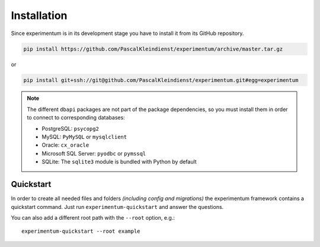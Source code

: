============
Installation
============

Since experimentum is in its development stage you have to install it from its GitHub repository.

.. code-block:: bash

    pip install https://github.com/PascalKleindienst/experimentum/archive/master.tar.gz

or

.. code-block:: bash

    pip install git+ssh://git@github.com/PascalKleindienst/experimentum.git#egg=experimentum

.. note::
    The different ``dbapi`` packages are not part of the package dependencies, so you must install them in order to connect to corresponding databases:

    * PostgreSQL: ``psycopg2``
    * MySQL: ``PyMySQL`` or ``mysqlclient``
    * Oracle: ``cx_oracle``
    * Microsoft SQL Server: ``pyodbc`` or ``pymssql``
    * SQLite: The ``sqlite3`` module is bundled with Python by default

Quickstart
----------
In order to create all needed files and folders *(including config and migrations)* the experimentum framework contains a quickstart command.
Just run ``experimentum-quickstart`` and answer the questions.

You can also add a different root path with the ``--root`` option, e.g.::

    experimentum-quickstart --root example